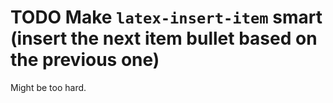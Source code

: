 * TODO Make =latex-insert-item= smart (insert the next item bullet based on the previous one)
Might be too hard.
